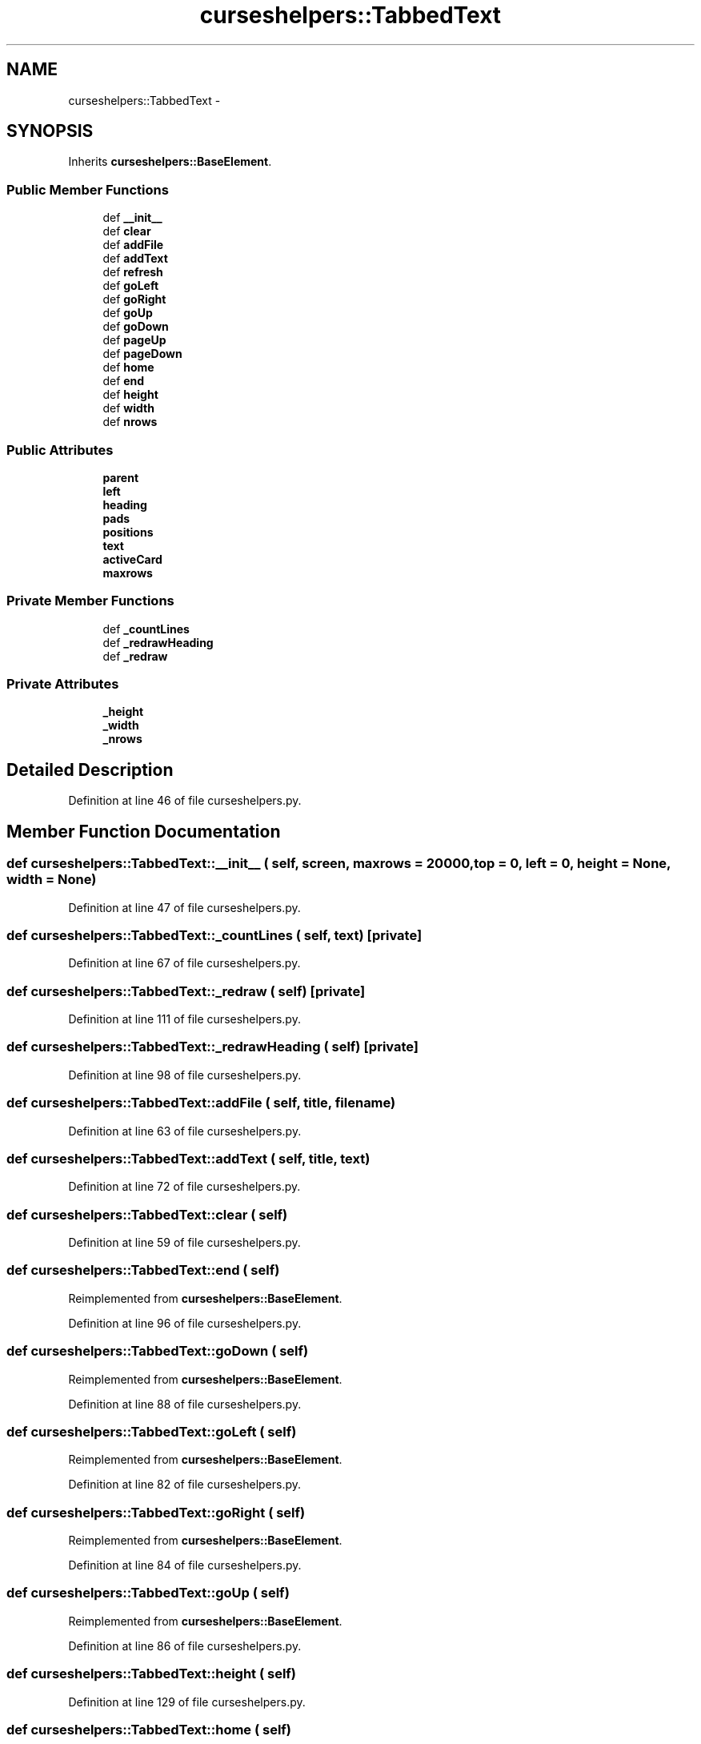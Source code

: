 .TH "curseshelpers::TabbedText" 3 "30 Jan 2015" "libs3a" \" -*- nroff -*-
.ad l
.nh
.SH NAME
curseshelpers::TabbedText \- 
.SH SYNOPSIS
.br
.PP
.PP
Inherits \fBcurseshelpers::BaseElement\fP.
.SS "Public Member Functions"

.in +1c
.ti -1c
.RI "def \fB__init__\fP"
.br
.ti -1c
.RI "def \fBclear\fP"
.br
.ti -1c
.RI "def \fBaddFile\fP"
.br
.ti -1c
.RI "def \fBaddText\fP"
.br
.ti -1c
.RI "def \fBrefresh\fP"
.br
.ti -1c
.RI "def \fBgoLeft\fP"
.br
.ti -1c
.RI "def \fBgoRight\fP"
.br
.ti -1c
.RI "def \fBgoUp\fP"
.br
.ti -1c
.RI "def \fBgoDown\fP"
.br
.ti -1c
.RI "def \fBpageUp\fP"
.br
.ti -1c
.RI "def \fBpageDown\fP"
.br
.ti -1c
.RI "def \fBhome\fP"
.br
.ti -1c
.RI "def \fBend\fP"
.br
.ti -1c
.RI "def \fBheight\fP"
.br
.ti -1c
.RI "def \fBwidth\fP"
.br
.ti -1c
.RI "def \fBnrows\fP"
.br
.in -1c
.SS "Public Attributes"

.in +1c
.ti -1c
.RI "\fBparent\fP"
.br
.ti -1c
.RI "\fBleft\fP"
.br
.ti -1c
.RI "\fBheading\fP"
.br
.ti -1c
.RI "\fBpads\fP"
.br
.ti -1c
.RI "\fBpositions\fP"
.br
.ti -1c
.RI "\fBtext\fP"
.br
.ti -1c
.RI "\fBactiveCard\fP"
.br
.ti -1c
.RI "\fBmaxrows\fP"
.br
.in -1c
.SS "Private Member Functions"

.in +1c
.ti -1c
.RI "def \fB_countLines\fP"
.br
.ti -1c
.RI "def \fB_redrawHeading\fP"
.br
.ti -1c
.RI "def \fB_redraw\fP"
.br
.in -1c
.SS "Private Attributes"

.in +1c
.ti -1c
.RI "\fB_height\fP"
.br
.ti -1c
.RI "\fB_width\fP"
.br
.ti -1c
.RI "\fB_nrows\fP"
.br
.in -1c
.SH "Detailed Description"
.PP 
Definition at line 46 of file curseshelpers.py.
.SH "Member Function Documentation"
.PP 
.SS "def curseshelpers::TabbedText::__init__ ( self,  screen,  maxrows = \fC20000\fP,  top = \fC0\fP,  left = \fC0\fP,  height = \fCNone\fP,  width = \fCNone\fP)"
.PP
Definition at line 47 of file curseshelpers.py.
.SS "def curseshelpers::TabbedText::_countLines ( self,  text)\fC [private]\fP"
.PP
Definition at line 67 of file curseshelpers.py.
.SS "def curseshelpers::TabbedText::_redraw ( self)\fC [private]\fP"
.PP
Definition at line 111 of file curseshelpers.py.
.SS "def curseshelpers::TabbedText::_redrawHeading ( self)\fC [private]\fP"
.PP
Definition at line 98 of file curseshelpers.py.
.SS "def curseshelpers::TabbedText::addFile ( self,  title,  filename)"
.PP
Definition at line 63 of file curseshelpers.py.
.SS "def curseshelpers::TabbedText::addText ( self,  title,  text)"
.PP
Definition at line 72 of file curseshelpers.py.
.SS "def curseshelpers::TabbedText::clear ( self)"
.PP
Definition at line 59 of file curseshelpers.py.
.SS "def curseshelpers::TabbedText::end ( self)"
.PP
Reimplemented from \fBcurseshelpers::BaseElement\fP.
.PP
Definition at line 96 of file curseshelpers.py.
.SS "def curseshelpers::TabbedText::goDown ( self)"
.PP
Reimplemented from \fBcurseshelpers::BaseElement\fP.
.PP
Definition at line 88 of file curseshelpers.py.
.SS "def curseshelpers::TabbedText::goLeft ( self)"
.PP
Reimplemented from \fBcurseshelpers::BaseElement\fP.
.PP
Definition at line 82 of file curseshelpers.py.
.SS "def curseshelpers::TabbedText::goRight ( self)"
.PP
Reimplemented from \fBcurseshelpers::BaseElement\fP.
.PP
Definition at line 84 of file curseshelpers.py.
.SS "def curseshelpers::TabbedText::goUp ( self)"
.PP
Reimplemented from \fBcurseshelpers::BaseElement\fP.
.PP
Definition at line 86 of file curseshelpers.py.
.SS "def curseshelpers::TabbedText::height ( self)"
.PP
Definition at line 129 of file curseshelpers.py.
.SS "def curseshelpers::TabbedText::home ( self)"
.PP
Reimplemented from \fBcurseshelpers::BaseElement\fP.
.PP
Definition at line 94 of file curseshelpers.py.
.SS "def curseshelpers::TabbedText::nrows ( self)"
.PP
Definition at line 135 of file curseshelpers.py.
.SS "def curseshelpers::TabbedText::pageDown ( self)"
.PP
Reimplemented from \fBcurseshelpers::BaseElement\fP.
.PP
Definition at line 92 of file curseshelpers.py.
.SS "def curseshelpers::TabbedText::pageUp ( self)"
.PP
Reimplemented from \fBcurseshelpers::BaseElement\fP.
.PP
Definition at line 90 of file curseshelpers.py.
.SS "def curseshelpers::TabbedText::refresh ( self)"
.PP
Reimplemented from \fBcurseshelpers::BaseElement\fP.
.PP
Definition at line 78 of file curseshelpers.py.
.SS "def curseshelpers::TabbedText::width ( self)"
.PP
Definition at line 132 of file curseshelpers.py.
.SH "Member Data Documentation"
.PP 
.SS "\fBcurseshelpers::TabbedText::_height\fP\fC [private]\fP"
.PP
Definition at line 50 of file curseshelpers.py.
.SS "\fBcurseshelpers::TabbedText::_nrows\fP\fC [private]\fP"
.PP
Definition at line 57 of file curseshelpers.py.
.SS "\fBcurseshelpers::TabbedText::_width\fP\fC [private]\fP"
.PP
Definition at line 51 of file curseshelpers.py.
.SS "\fBcurseshelpers::TabbedText::activeCard\fP"
.PP
Definition at line 56 of file curseshelpers.py.
.SS "\fBcurseshelpers::TabbedText::heading\fP"
.PP
Definition at line 52 of file curseshelpers.py.
.SS "\fBcurseshelpers::TabbedText::left\fP"
.PP
Definition at line 49 of file curseshelpers.py.
.SS "\fBcurseshelpers::TabbedText::maxrows\fP"
.PP
Definition at line 58 of file curseshelpers.py.
.SS "\fBcurseshelpers::TabbedText::pads\fP"
.PP
Definition at line 53 of file curseshelpers.py.
.SS "\fBcurseshelpers::TabbedText::parent\fP"
.PP
Definition at line 48 of file curseshelpers.py.
.SS "\fBcurseshelpers::TabbedText::positions\fP"
.PP
Definition at line 54 of file curseshelpers.py.
.SS "\fBcurseshelpers::TabbedText::text\fP"
.PP
Definition at line 55 of file curseshelpers.py.

.SH "Author"
.PP 
Generated automatically by Doxygen for libs3a from the source code.

